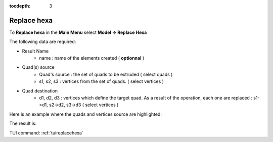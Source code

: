 :tocdepth: 3

.. _guireplacehexa:

==========
Replace hexa
==========

To **Replace hexa** in the **Main Menu** select **Model -> Replace Hexa**

.. image:: _static/gui_replacehexa.png
   :align: center

.. centered::
      Replace Hexa Dialog Box


The following data are required:

- Result Name
	- name  : name of the elements created ( **optionnal** )

- Quad(s) source
        - Quad's source : the set of quads to be extruded ( select quads )
	- s1, s2, s3 : vertices from the set of quads. ( select vertices )

- Quad destination
        - d1, d2, d3 : vertices which define the target quad. As a result of the operation, each one are replaced : s1->d1, s2->d2, s3->d3  ( select vertices )


Here is an example where the quads and vertices source are highlighted:

.. image:: _static/before_replacehexa.png
   :align: center

.. centered::
   Source selection

The result is:

.. image:: _static/replacehexa.png
   :align: center

.. centered::
   Hexa replaced

TUI command: :ref:`tuireplacehexa`


